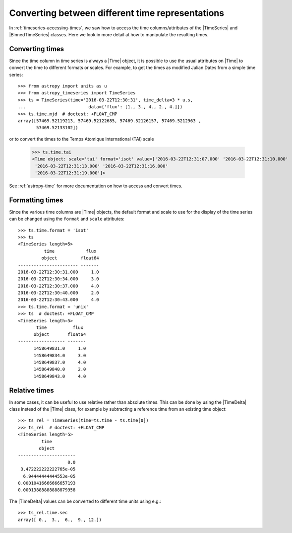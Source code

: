.. _timeseries-times:

Converting between different time representations
*************************************************

.. |Time| replace:: :class:`~astropy.time.Time`
.. |TimeDelta| replace:: :class:`~astropy.time.TimeDelta`
.. |TimeSeries| replace:: :class:`~astropy_timeseries.TimeSeries`
.. |BinnedTimeSeries| replace:: :class:`~astropy_timeseries.BinnedTimeSeries`

In :ref:`timeseries-accessing-times`, we saw how to access the time
columns/attributes of the |TimeSeries| and |BinnedTimeSeries| classes. Here we
look in more detail at how to manipulate the resulting times.

Converting times
================

Since the time column in time series is always a |Time| object, it is possible to use the
usual attributes on |Time| to convert the time to different formats or scales.
For example, to get the times as modified Julian Dates from a simple time series::

    >>> from astropy import units as u
    >>> from astropy_timeseries import TimeSeries
    >>> ts = TimeSeries(time='2016-03-22T12:30:31', time_delta=3 * u.s,
    ...                        data={'flux': [1., 3., 4., 2., 4.]})
    >>> ts.time.mjd  # doctest: +FLOAT_CMP
    array([57469.52119213, 57469.52122685, 57469.52126157, 57469.5212963 ,
           57469.52133102])

or to convert the times to the Temps Atomique International (TAI) scale

    >>> ts.time.tai
    <Time object: scale='tai' format='isot' value=['2016-03-22T12:31:07.000' '2016-03-22T12:31:10.000'
     '2016-03-22T12:31:13.000' '2016-03-22T12:31:16.000'
     '2016-03-22T12:31:19.000']>

See :ref:`astropy-time` for more documentation on how to access and convert
times.

Formatting times
================

Since the various time columns are |Time| objects, the default format and scale
to use for the display of the time series can be changed using the ``format``
and ``scale`` attributes::

    >>> ts.time.format = 'isot'
    >>> ts
    <TimeSeries length=5>
              time            flux
             object         float64
    ----------------------- -------
    2016-03-22T12:30:31.000     1.0
    2016-03-22T12:30:34.000     3.0
    2016-03-22T12:30:37.000     4.0
    2016-03-22T12:30:40.000     2.0
    2016-03-22T12:30:43.000     4.0
    >>> ts.time.format = 'unix'
    >>> ts  # doctest: +FLOAT_CMP
    <TimeSeries length=5>
           time          flux
          object       float64
    ------------------ -------
          1458649831.0     1.0
          1458649834.0     3.0
          1458649837.0     4.0
          1458649840.0     2.0
          1458649843.0     4.0

Relative times
==============

In some cases, it can be useful to use relative rather than absolute times.
This can be done by using the |TimeDelta| class instead of the |Time| class,
for example by subtracting a reference time from an existing time object::

    >>> ts_rel = TimeSeries(time=ts.time - ts.time[0])
    >>> ts_rel  # doctest: +FLOAT_CMP
    <TimeSeries length=5>
             time
            object
    ----------------------
                       0.0
     3.472222222222765e-05
      6.94444444444553e-05
    0.00010416666666657193
    0.00013888888888879958

The |TimeDelta| values can be converted to different time units using e.g.::

    >>> ts_rel.time.sec
    array([ 0.,  3.,  6.,  9., 12.])
